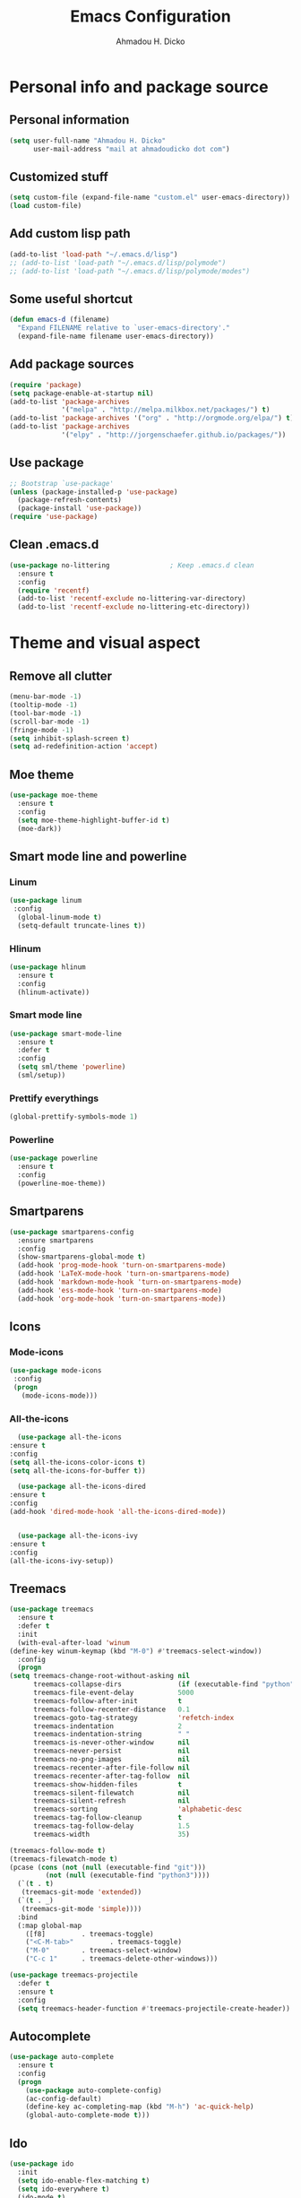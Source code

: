 #+TITLE: Emacs Configuration
#+AUTHOR: Ahmadou H. Dicko
#+EMAIL: dicko.ahmadou@gmail.com

* Personal info and package source
** Personal information

   #+begin_src emacs-lisp :tangle yes
(setq user-full-name "Ahmadou H. Dicko"
      user-mail-address "mail at ahmadoudicko dot com")
   #+end_src

** Customized stuff
   #+begin_src emacs-lisp :tangle yes
(setq custom-file (expand-file-name "custom.el" user-emacs-directory))
(load custom-file)
   #+end_src

** Add custom lisp path
   #+BEGIN_SRC emacs-lisp :tangle yes
     (add-to-list 'load-path "~/.emacs.d/lisp")
     ;; (add-to-list 'load-path "~/.emacs.d/lisp/polymode")
     ;; (add-to-list 'load-path "~/.emacs.d/lisp/polymode/modes")
   #+end_src

** Some useful shortcut
   #+begin_src emacs-lisp :tangle yes
(defun emacs-d (filename)
  "Expand FILENAME relative to `user-emacs-directory'."
  (expand-file-name filename user-emacs-directory))
   #+end_src

** Add package sources
   #+begin_src emacs-lisp :tangle yes
     (require 'package)
     (setq package-enable-at-startup nil)
     (add-to-list 'package-archives
                  '("melpa" . "http://melpa.milkbox.net/packages/") t)
     (add-to-list 'package-archives '("org" . "http://orgmode.org/elpa/") t)
     (add-to-list 'package-archives
                  '("elpy" . "http://jorgenschaefer.github.io/packages/"))
   #+end_src

** Use package
   #+begin_src emacs-lisp :tangle yes
     ;; Bootstrap `use-package'
     (unless (package-installed-p 'use-package)
       (package-refresh-contents)
       (package-install 'use-package))
     (require 'use-package)
   #+end_src

** Clean .emacs.d
   #+begin_src emacs-lisp :tangle no
  (use-package no-littering               ; Keep .emacs.d clean
    :ensure t
    :config
    (require 'recentf)
    (add-to-list 'recentf-exclude no-littering-var-directory)
    (add-to-list 'recentf-exclude no-littering-etc-directory))   
   #+end_src

* Theme and visual aspect
** Remove all clutter
   #+BEGIN_SRC emacs-lisp :tangle yes
(menu-bar-mode -1)
(tooltip-mode -1)
(tool-bar-mode -1)
(scroll-bar-mode -1)
(fringe-mode -1)
(setq inhibit-splash-screen t)
(setq ad-redefinition-action 'accept)
   #+END_SRC

** Moe theme
   #+begin_src emacs-lisp :tangle yes
     (use-package moe-theme
       :ensure t
       :config
       (setq moe-theme-highlight-buffer-id t)
       (moe-dark))
   #+end_src
** Smart mode line and powerline
*** Linum 
    #+begin_src emacs-lisp :tangle yes
(use-package linum
 :config
  (global-linum-mode t)
  (setq-default truncate-lines t))
    #+end_src

*** Hlinum
    #+begin_src emacs-lisp :tangle yes
(use-package hlinum
  :ensure t
  :config
  (hlinum-activate))
    #+end_src

*** Smart mode line
    #+begin_src emacs-lisp :tangle yes
(use-package smart-mode-line
  :ensure t
  :defer t
  :config
  (setq sml/theme 'powerline)
  (sml/setup))
    #+end_src

*** Prettify everythings
    #+begin_src emacs-lisp :tangle yes
(global-prettify-symbols-mode 1)
    #+end_src

*** Powerline
    #+begin_src emacs-lisp :tangle yes
(use-package powerline
  :ensure t
  :config
  (powerline-moe-theme))
    #+end_src
** Smartparens
   #+begin_src emacs-lisp :tangle yes
(use-package smartparens-config
  :ensure smartparens
  :config
  (show-smartparens-global-mode t)
  (add-hook 'prog-mode-hook 'turn-on-smartparens-mode)
  (add-hook 'LaTeX-mode-hook 'turn-on-smartparens-mode)
  (add-hook 'markdown-mode-hook 'turn-on-smartparens-mode)
  (add-hook 'ess-mode-hook 'turn-on-smartparens-mode)
  (add-hook 'org-mode-hook 'turn-on-smartparens-mode))
   #+end_src

** Icons
*** Mode-icons
    #+begin_src emacs-lisp :tangle yes
     (use-package mode-icons                 
      :config
      (progn
        (mode-icons-mode)))
    #+end_src

*** All-the-icons
    #+begin_src emacs-lisp :tangle yes
      (use-package all-the-icons
	:ensure t
	:config
	(setq all-the-icons-color-icons t)
	(setq all-the-icons-for-buffer t))                 

      (use-package all-the-icons-dired
	:ensure t
	:config
	(add-hook 'dired-mode-hook 'all-the-icons-dired-mode))                 


      (use-package all-the-icons-ivy
	:ensure t
	:config
	(all-the-icons-ivy-setup))
    #+end_src

** Treemacs
   #+begin_src emacs-lisp :tangle yes
     (use-package treemacs
       :ensure t
       :defer t
       :init
       (with-eval-after-load 'winum
	 (define-key winum-keymap (kbd "M-0") #'treemacs-select-window))
       :config
       (progn
	 (setq treemacs-change-root-without-asking nil
	       treemacs-collapse-dirs              (if (executable-find "python") 3 0)
	       treemacs-file-event-delay           5000
	       treemacs-follow-after-init          t
	       treemacs-follow-recenter-distance   0.1
	       treemacs-goto-tag-strategy          'refetch-index
	       treemacs-indentation                2
	       treemacs-indentation-string         " "
	       treemacs-is-never-other-window      nil
	       treemacs-never-persist              nil
	       treemacs-no-png-images              nil
	       treemacs-recenter-after-file-follow nil
	       treemacs-recenter-after-tag-follow  nil
	       treemacs-show-hidden-files          t
	       treemacs-silent-filewatch           nil
	       treemacs-silent-refresh             nil
	       treemacs-sorting                    'alphabetic-desc
	       treemacs-tag-follow-cleanup         t
	       treemacs-tag-follow-delay           1.5
	       treemacs-width                      35)

	 (treemacs-follow-mode t)
	 (treemacs-filewatch-mode t)
	 (pcase (cons (not (null (executable-find "git")))
		      (not (null (executable-find "python3"))))
	   (`(t . t)
	    (treemacs-git-mode 'extended))
	   (`(t . _)
	    (treemacs-git-mode 'simple))))
       :bind
       (:map global-map
	     ([f8]         . treemacs-toggle)
	     ("<C-M-tab>"         . treemacs-toggle)
	     ("M-0"        . treemacs-select-window)
	     ("C-c 1"      . treemacs-delete-other-windows)))

     (use-package treemacs-projectile
       :defer t
       :ensure t
       :config
       (setq treemacs-header-function #'treemacs-projectile-create-header))
   #+end_src

** Autocomplete
   #+begin_src emacs-lisp :tangle yes
  (use-package auto-complete
    :ensure t
    :config
    (progn
      (use-package auto-complete-config)
      (ac-config-default)
      (define-key ac-completing-map (kbd "M-h") 'ac-quick-help)
      (global-auto-complete-mode t)))  
   #+end_src
** Ido
   #+begin_src emacs-lisp :tangle no
(use-package ido
  :init
  (setq ido-enable-flex-matching t)
  (setq ido-everywhere t)
  (ido-mode t)
  (use-package ido-vertical-mode
    :ensure t
    :init (ido-vertical-mode 1)))
   #+end_src

** Ivy, Swiper and Counsel
   #+begin_src emacs-lisp :tangle yes
(use-package ivy
  :init
  (ivy-mode t)
  :config
  (setq ivy-use-virtual-buffers t)
  (setq enable-recursive-minibuffers t)
  (global-set-key "\C-s" 'swiper)
  (global-set-key (kbd "C-c C-r") 'ivy-resume)
  (global-set-key (kbd "<f6>") 'ivy-resume)
  (global-set-key (kbd "M-x") 'counsel-M-x)
  (global-set-key (kbd "C-x C-f") 'counsel-find-file)
  (global-set-key (kbd "<f1> f") 'counsel-describe-function)
  (global-set-key (kbd "<f1> v") 'counsel-describe-variable)
  (global-set-key (kbd "<f1> l") 'counsel-find-library)
  (global-set-key (kbd "<f2> i") 'counsel-info-lookup-symbol)
  (global-set-key (kbd "<f2> u") 'counsel-unicode-char)
  (global-set-key (kbd "C-c g") 'counsel-git)
  (global-set-key (kbd "C-c j") 'counsel-git-grep)
  (global-set-key (kbd "C-c k") 'counsel-ag)
  (global-set-key (kbd "C-x l") 'counsel-locate)
  (global-set-key (kbd "C-S-o") 'counsel-rhythmbox)
  (define-key minibuffer-local-map (kbd "C-r") 'counsel-minibuffer-history))
   #+end_src

** Eshell
   #+begin_src emacs-lisp :tangle yes
  (use-package xterm-color
    :init (require 'eshell)                     
    :config
    ;; (add-hook 'eshell-preoutput-filter-functions 'ansi-color-filter-apply)
    ;; (add-hook 'eshell-before-prompt-hook
    ;; 	    (lambda ()
    ;; 	      (setq xterm-color-preserve-properties t)))
    ;; (setenv "TERM" "xterm-256color")
    (add-to-list 'eshell-preoutput-filter-functions 'xterm-color-filter)
    (setq eshell-output-filter-functions (remove 'eshell-handle-ansi-color eshell-output-filter-functions)))
   #+end_src

** Browser
   #+begin_src emacs-lisp :tangle yes
(setq browse-url-browser-function 'browse-url-chromium)
   #+end_src

* Data science tools
** Clojure
*** Clojure mode
    #+begin_src emacs-lisp :tangle no
(use-package clojure-mode
  :ensure t
  :defer t
  :init
  (add-to-list 'auto-mode-alist '("\\.edn$" . clojure-mode))
  (add-to-list 'auto-mode-alist '("\\.cljx\\'" . clojure-mode))
  (add-to-list 'auto-mode-alist '("\\.cljs$" . clojure-mode)))
    #+end_src

*** CIDER
    #+begin_src emacs-lisp :tangle no
(use-package cider
  :ensure t
  :defer t
  :config
  (setq nrepl-hide-special-buffers t
        nrepl-popup-stacktraces-in-repl t
        cider-mode-line " CIDER"
        cider-repl-display-in-current-window t
        cider-auto-select-error-buffer nil
        cider-repl-pop-to-buffer-on-connect nil
        cider-show-error-buffer nil)
  (defun cider-use-repl-tools ()
    (interactive)
    (cider-interactive-eval
     "(use 'clojure.repl)"))

  (bind-keys :map cider-repl-mode-map
             ("M-r" . cider-refresh)
             ("M-R" . cider-use-repl-tools)))
    #+end_src

** Scala
*** Ensime
    #+begin_src emacs-lisp :tangle no
(use-package ensime
  :commands ensime ensime-mode)
(add-hook 'scala-mode-hook 'ensime-mode)
    #+end_src

** ESS
   ESS (R, Julia)
   #+begin_src emacs-lisp :tangle yes
     (defun my-ess-ac-hook ()
       (ivy-mode -1)
       (ido-mode 1)
       (setq ido-enable-flex-matching t)
       (ido-vertical-mode 1)
       (auto-complete-mode 1))

     (defun R_pipe ()
       "R - %>% operator"
       (interactive)
       (just-one-space 1)
       (insert "%>%")
       (ess-newline-and-indent))


     (use-package ess
       :ensure t
       :defer t
       :init
       (require 'ess-site)
       (require 'ess-view)
       (require 'poly-R)
       :config
       (progn
	 (setq
	  inferior-ess-same-window nil       
	  ess-ask-for-ess-directory nil      ; don't ask wkd
	  inferior-R-args "--no-restore-history --no-restore --quiet --no-save" ; no save
	  ess-use-ido t
	  ess-nuke-trailing-whitespace t
	  ess-roxy-fontify-examples t
	  ess-default-style 'RStudio)
	 (setq prettify-symbols-alist '(("lambda" . 955)))
	 (add-hook 'ess-mode-hook
		   (lambda ()
		     (setq mode-require-final-newline nil)))
	 (define-key ess-mode-map (kbd "M-%") 'R_pipe)
	 (define-key inferior-ess-mode-map (kbd "M-%") 'R_pipe)
	 (define-key ess-r-mode-map "_" #'ess-insert-assign)
	 (define-key inferior-ess-r-mode-map "_" #'ess-insert-assign)
	 (add-hook 'ess-mode-hook 'flycheck-mode)
	 (add-hook 'ess-mode-hook 'my-ess-ac-hook)
	 (add-hook 'iESS-mode-hook 'my-ess-ac-hook)
	 ;; (add-hook 'ess-help-mode-hook '(lambda ()
	 ;; 				     (when (string= ess-dialect "R")
	 ;; 				       (poly-ess-help+R-mode))))
	 (add-hook 'ess-R-post-run-hook 'smartparens-mode)
	 (add-hook 'iESS-mode-hook 'ansi-color-for-comint-mode-on)
	 (add-to-list 'comint-output-filter-functions 'ansi-color-process-output)))
   #+end_src

** Python
*** Python mode customization
    #+begin_src emacs-lisp :tangle yes
      (setq python-shell-interpreter "ipython" 
            python-shell-interpreter-args "-i --simple-prompt --pprint")
      (add-hook 'python-mode-hook 'elpy-mode)
    #+end_src

*** Elpy mode
    #+begin_src emacs-lisp :tangle yes
     (use-package elpy
       :ensure t
       :defer 2
       :config
       (remove-hook 'elpy-modules 'elpy-module-flymake)
       (remove-hook 'elpy-modules 'elpy-module-yasnippet)
       (define-key elpy-mode-map (kbd "C-c C-j") 'elpy-shell-send-statement)
       (define-key elpy-mode-map (kbd "C-c C-n") 'elpy-shell-send-statement-and-step)
       (define-key elpy-mode-map (kbd "C-c C-v") 'elpy-doc)
       (elpy-enable))
    #+end_src

** Javascript
*** Js2
    #+begin_src emacs-lisp :tangle yes
(use-package js2-mode
  :mode
  (("\\.js$" . js2-mode)
   ("\\.jsx$" . js2-jsx-mode))
  :hook ((js2-mode . (lambda ()
                       (js2-imenu-extras-mode)
                       (flycheck-mode))))
  :config
  ;; have 2 space indentation by default
  (setq-default js-indent-level 2)
  (setq-default js2-basic-offset 2)

  ;; use eslint_d insetad of eslint for faster linting
  (when (executable-find "eslint_d")
    (setq flycheck-javascript-eslint-executable "eslint_d"))

  ;; turn off all warnings in js2-mode
  (setq js2-mode-show-parse-errors t)
  (setq js2-mode-show-strict-warnings nil))
    #+end_src

*** Company tern
    #+begin_src emacs-lisp :tangle yes
;; company-tern: company backend for tern
;; http://ternjs.net/doc/manual.html#emacs
(use-package company-tern
  :after tern
  :if (executable-find "tern"))
    #+end_src

    #+RESULTS:

*** Prettier-js
    #+begin_src emacs-lisp :tangle yes
(use-package prettier-js
  :if (executable-find "prettier")
  :hook ((js2-mode . prettier-js-mode)))
    #+end_src

*** Indium
    #+begin_src emacs-lisp :tangle yes
(use-package indium
  :after js2-mode
  :bind (:map js2-mode-map
              ("C-c C-l" . indium-eval-buffer))
  :hook ((js2-mode . indium-interaction-mode)))
    #+end_src

*** JSON
    #+begin_src emacs-lisp :tangle yes
(use-package json-mode
  :hook ((json-mode . prettier-js-mode)))
    #+end_src

** Cpp 
*** Cpp font
    #+begin_src emacs-lisp :tangle yes
(use-package modern-cpp-font-lock
  :ensure t)
    #+end_src
** Stan

    #+begin_src emacs-lisp :tangle yes
(use-package stan-mode :load-path "~/.emacs.d/lisp/stan-mode")
    #+end_src

* Literal programming tools
** Org-mode
   #+begin_src emacs-lisp :tangle yes
     (use-package org
       :mode (("\\.org$" . org-mode))
       :ensure org-plus-contrib
       :config
       (progn
         (setq org-latex-default-packages-alist
               '(("" "fontspec" t)
                 ("" "xltxtra" t)
                 ("" "xunicode" t)
                 ("" "url" t)
                 ("" "booktabs" t)
      		 ("" "minted" t)
                 ("" "hyperref" nil)))
         (setq org-latex-pdf-process
   	    '("latexmk -pdflatex='xelatex -shell-escape -interaction nonstopmode' -pdf -f %f"))
         (setq org-src-fontify-natively t)
         (setq org-odt-preferred-output-format "docx")
         (setq org-latex-listings 'minted)
         (setq org-latex-minted-options
   	    '(("frame" "lines")
   	      ("fontsize" "\\footnotesize")))
         (setq org-latex-custom-lang-environments
   	    '((R "rcode")))
         (org-babel-do-load-languages
          'org-babel-load-languages
          '((emacs-lisp . t)
   	 (latex . t)
   	 (shell . t)
   	 (sql . t)
   	 (julia . t)
   	 (python . t)    
   	 (ipython . t)  
	 (js . t)    
   	 (R . t))))
       (add-hook 'org-mode-hook
   	      (lambda ()
   		(push '("+begin_src" . ?¦) prettify-symbols-alist)
   		(push '("+end_src" . ?¦) prettify-symbols-alist)
   		(push '("+BEGIN_SRC" . ?¦) prettify-symbols-alist)
   		(push '("+END_SRC" . ?¦) prettify-symbols-alist)))
       (setq org-confirm-babel-evaluate nil)
       (add-hook 'org-babel-after-execute-hook 'org-display-inline-images) 
       (add-hook 'org-mode-hook 'org-display-inline-images))
   #+end_src

*** Org reveal
    #+begin_src emacs-lisp :tangle no
      (require 'ox-reveal)
    #+end_src

*** Org-ravel
    #+begin_src emacs-lisp :tangle no
(load-library "ox-ravel.el")
(require 'ox-ravel)
    #+end_src

** LateX
   #+begin_src emacs-lisp :tangle yes
     (use-package tex-site                   ; AUCTeX
       :ensure auctex                        ; Check and install if necessary
       :config 
       (progn
	 (setq
	  TeX-parse-self t                   ; Enable parse on load.
	  TeX-auto-save nil                  ; Do not use folder 'auto' 
	  TeX-auto-global nil                ;   (useful in case of a master)
	  TeX-PDF-mode t                     ; Compile as PDF
	  TeX-show-compilation t             ; Show compilation buffer
	  TeX-source-correlate-mode t)    
	  (add-hook 'LaTeX-mode-hook 
		    (lambda ()
		      (LaTeX-math-mode)       ; math mode
		      (flyspell-mode)         ; Flyspell checking
		      (setq 
		       TeX-clean-confirm nil ; Clean up intermediary files without confirm
		       TeX-command-default "LatexMk"))))
       (use-package auto-complete-auctex     ; AUCTeX completions using auto-complete.el
	 :ensure t)                          ; Check and install if necessary
       (use-package auctex-latexmk           ; Integration of LaTeXmk                       
	 :ensure t                           ; Check and install if necessary
	 :config
	 (progn
	   (require 'auctex-latexmk)         ; Load LaTeXmk
	   (auctex-latexmk-setup))))         ; Enable --pvc mode for continuous compilation
   #+end_src

** Markdown
   #+begin_src emacs-lisp :tangle yes
(use-package markdown-mode
  :ensure t
  :mode (("\\.markdown\\'" . markdown-mode)
         ("\\.md\\'"       . markdown-mode)))
   #+end_src

** Polymode
   #+begin_src emacs-lisp :tangle yes
     (use-package polymode           ; ESS with polymode
       :ensure t                         ; https://github.com/vitoshka/polymode
       :init
       (require 'poly-R)
       (require 'poly-markdown)
       (require 'poly-noweb)
       (require 'poly-org)
       :config
       (add-to-list 'auto-mode-alist '("\\.md" . poly-markdown-mode)) ; Markdown files
       (add-to-list 'auto-mode-alist '("\\.Rmd" . poly-markdown+r-mode))
       (add-to-list 'auto-mode-alist '("\\.Rmarkdown" . poly-markdown+r-mode))
       (add-to-list 'auto-mode-alist '("\\.Rpres" . poly-markdown+r-mode))
       (add-to-list 'auto-mode-alist '("\\.Rnw" . poly-noweb+r-mode)) ; Sweave files
       (add-to-list 'auto-mode-alist '("\\.Rd" . poly-ess-help+r-mode))
       )
   #+end_src

* Other tools 
** Magit
   #+begin_src emacs-lisp :tangle yes
(use-package magit
  :ensure t
  :bind ("C-c g" . magit-status)
  :config
  (define-key magit-status-mode-map (kbd "q") 'magit-quit-session))
   #+end_src

** Projectile
   #+BEGIN_SRC emacs-lisp :tangle yes
     (use-package projectile
       :ensure t
       :config
       (projectile-global-mode))

     ;; (use-package counsel-projectile
     ;;   :ensure t
     ;;   :config
     ;;   (counsel-projectile-mode))
   #+end_src

** Mu4e
   #+begin_src emacs-lisp :tangle yes
     (use-package mu4e
       :init
       (progn
	 (use-package mu4e-contrib)
	 (use-package gnus-dired)
	 (use-package smtpmail)
	 (setq mu4e-maildir "~/.mail/protonmail")
	 (setq mu4e-drafts-folder "/Drafts")
	 (setq mu4e-sent-folder   "/Sent")
	 (setq mu4e-trash-folder  "/Trash")
	 (setq mu4e-maildir-shortcuts
	       '( ("/Inbox"             . ?i)
		  ("/Sent"              . ?s)
		  ("/Drafts"            . ?d)
		  ("/Trash"             . ?t)))
	 (setq mu4e-change-filenames-when-moving t)
	 (setq mu4e-get-mail-command "mbsync -a")
	 (setq mu4e-show-images t)
	 (setq mu4e-html2text-command 'mu4e-shr2text)
	 ;; (setq mu4e-html2text-command "w3m -dump -T text/html -cols 72 -o display_link_number=true -o auto_image=false -o display_image=false -o ignore_null_img_alt=true")
	 (setq mu4e-headers-date-format "%d/%m/%Y")
	 (setq mu4e-headers-time-format "%H:%M")
      ;; thread prefix marks)
	 (setq mu4e-update-interval 300) ;; 5 min
	 (setq mu4e-attachment-dir "~/Downloads")
	 (setq
	  mu4e-reply-to-address "mail@ahmadoudicko.com"
	  user-mail-address "mail@ahmadoudicko.com"
	  user-full-name  "Ahmadou H. Dicko"
	  mu4e-compose-signature
	  (concat
	   "Ahmadou H. Dicko, PhD\n"
	   "Statistical consultant\n"
	   "ahmadoudicko.com\n"))
	   ;;send mail using postfix
	   ;; (setq send-mail-function 'sendmail-send-it)
	   ;; (setq message-send-mail-function 'message-send-mail-with-sendmail)
	   (setq message-send-mail-function 'smtpmail-send-it
	   smtpmail-stream-type 'starttls
	   smtpmail-local-domain "127.0.0.1"
	   smtpmail-default-smtp-server "127.0.0.1"
	   smtpmail-smtp-server "127.0.0.1"
	   smtpmail-smtp-service 1025)
	   (setq message-kill-buffer-on-exit t)
	 (setq mu4e-confirm-quit nil)
	 ;; make the `gnus-dired-mail-buffers' function also work on
	 ;; message-mode derived modes, such as mu4e-compose-mode
	 (defun gnus-dired-mail-buffers ()
	   "Return a list of active message buffers."
	   (let (buffers)
	 (save-current-buffer
	   (dolist (buffer (buffer-list t))
	     (set-buffer buffer)
	     (when (and (derived-mode-p 'message-mode)
			(null message-sent-message-via))
	       (push (buffer-name buffer) buffers))))
	 (nreverse buffers)))
	 (setq gnus-dired-mail-mode 'mu4e-user-agent)
	 (add-hook 'dired-mode-hook 'turn-on-gnus-dired-mode)))
   #+end_src

** Eww
   #+begin_src emacs-lisp :tangle no
  (use-package eww-lnum
    :ensure t
    :init
    (eval-after-load "eww"
      '(progn (define-key eww-mode-map "f" 'eww-lnum-follow)
              (define-key eww-mode-map "F" 'eww-lnum-universal)))
    :config
    (setq browse-url-browser-function 'eww-browse-url))
   #+end_src
** Tramp
   #+begin_src emacs-lisp :tangle yes
(setq tramp-default-method "ssh")
   #+end_src

** PDF tools
   #+begin_src emacs-lisp :tangle no
  (use-package pdf-tools
   :pin manual ;; manually update
   :config
   ;; open pdfs scaled to fit page
   (setq-default pdf-view-display-size 'fit-page)
   ;; automatically annotate highlights
   (setq pdf-annot-activate-created-annotations t)
   ;; use normal isearch
   (define-key pdf-view-mode-map (kbd "C-s") 'isearch-forward)
   ;; turn off cua so copy works
   (add-hook 'pdf-view-mode-hook (lambda () (cua-mode 0)))
   ;; Open pdf
   (add-to-list 'auto-mode-alist (cons "\\.pdf$" 'pdf-view-mode))
   ;; more fine-grained zooming
   (setq pdf-view-resize-factor 1.1)
   ;; keyboard shortcuts
   (define-key pdf-view-mode-map (kbd "h") 'pdf-annot-add-highlight-markup-annotation)
   (define-key pdf-view-mode-map (kbd "t") 'pdf-annot-add-text-annotation)
   (define-key pdf-view-mode-map (kbd "D") 'pdf-annot-delete))
   #+end_src


   #+begin_src emacs-lisp :tangle yes
  (use-package openwith
    :ensure t
    :config
    (openwith-mode t)
    (setq openwith-associations '(("\\.pdf\\'" "evince" (file)))))
   #+end_src

